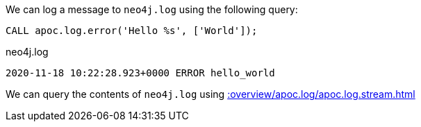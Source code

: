 We can log a message to `neo4j.log` using the following query:

[source,cypher]
----
CALL apoc.log.error('Hello %s', ['World']);
----

.neo4j.log
[source,text]
----
2020-11-18 10:22:28.923+0000 ERROR hello_world
----

We can query the contents of `neo4j.log` using xref::overview/apoc.log/apoc.log.stream.adoc[]